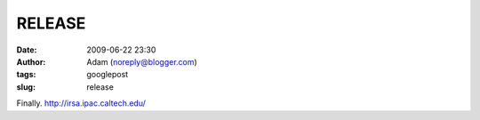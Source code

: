 RELEASE
#######
:date: 2009-06-22 23:30
:author: Adam (noreply@blogger.com)
:tags: googlepost
:slug: release

Finally.
`http://irsa.ipac.caltech.edu/`_

.. _`http://irsa.ipac.caltech.edu/`: http://irsa.ipac.caltech.edu/
